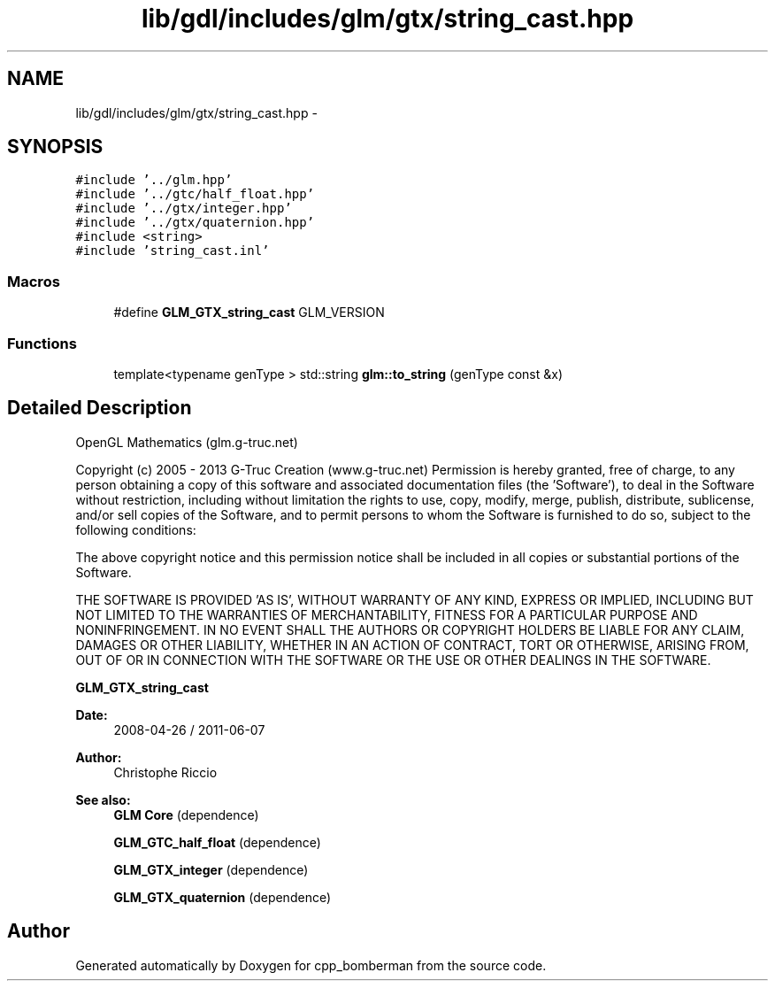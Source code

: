 .TH "lib/gdl/includes/glm/gtx/string_cast.hpp" 3 "Sun Jun 7 2015" "Version 0.42" "cpp_bomberman" \" -*- nroff -*-
.ad l
.nh
.SH NAME
lib/gdl/includes/glm/gtx/string_cast.hpp \- 
.SH SYNOPSIS
.br
.PP
\fC#include '\&.\&./glm\&.hpp'\fP
.br
\fC#include '\&.\&./gtc/half_float\&.hpp'\fP
.br
\fC#include '\&.\&./gtx/integer\&.hpp'\fP
.br
\fC#include '\&.\&./gtx/quaternion\&.hpp'\fP
.br
\fC#include <string>\fP
.br
\fC#include 'string_cast\&.inl'\fP
.br

.SS "Macros"

.in +1c
.ti -1c
.RI "#define \fBGLM_GTX_string_cast\fP   GLM_VERSION"
.br
.in -1c
.SS "Functions"

.in +1c
.ti -1c
.RI "template<typename genType > std::string \fBglm::to_string\fP (genType const &x)"
.br
.in -1c
.SH "Detailed Description"
.PP 
OpenGL Mathematics (glm\&.g-truc\&.net)
.PP
Copyright (c) 2005 - 2013 G-Truc Creation (www\&.g-truc\&.net) Permission is hereby granted, free of charge, to any person obtaining a copy of this software and associated documentation files (the 'Software'), to deal in the Software without restriction, including without limitation the rights to use, copy, modify, merge, publish, distribute, sublicense, and/or sell copies of the Software, and to permit persons to whom the Software is furnished to do so, subject to the following conditions:
.PP
The above copyright notice and this permission notice shall be included in all copies or substantial portions of the Software\&.
.PP
THE SOFTWARE IS PROVIDED 'AS IS', WITHOUT WARRANTY OF ANY KIND, EXPRESS OR IMPLIED, INCLUDING BUT NOT LIMITED TO THE WARRANTIES OF MERCHANTABILITY, FITNESS FOR A PARTICULAR PURPOSE AND NONINFRINGEMENT\&. IN NO EVENT SHALL THE AUTHORS OR COPYRIGHT HOLDERS BE LIABLE FOR ANY CLAIM, DAMAGES OR OTHER LIABILITY, WHETHER IN AN ACTION OF CONTRACT, TORT OR OTHERWISE, ARISING FROM, OUT OF OR IN CONNECTION WITH THE SOFTWARE OR THE USE OR OTHER DEALINGS IN THE SOFTWARE\&.
.PP
\fBGLM_GTX_string_cast\fP
.PP
\fBDate:\fP
.RS 4
2008-04-26 / 2011-06-07 
.RE
.PP
\fBAuthor:\fP
.RS 4
Christophe Riccio
.RE
.PP
\fBSee also:\fP
.RS 4
\fBGLM Core\fP (dependence) 
.PP
\fBGLM_GTC_half_float\fP (dependence) 
.PP
\fBGLM_GTX_integer\fP (dependence) 
.PP
\fBGLM_GTX_quaternion\fP (dependence) 
.RE
.PP

.SH "Author"
.PP 
Generated automatically by Doxygen for cpp_bomberman from the source code\&.
